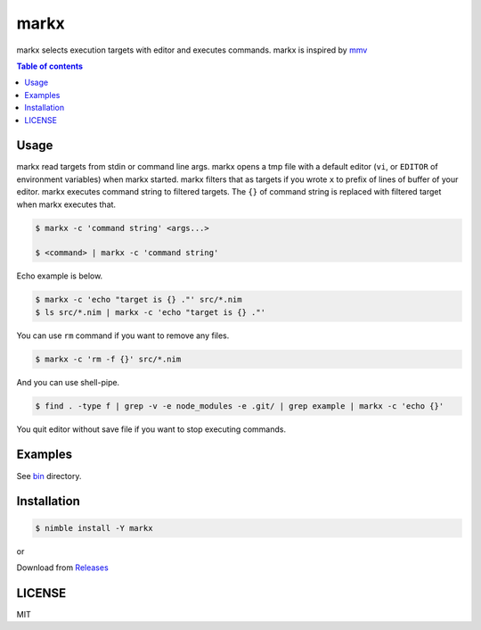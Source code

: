 ====
markx
====

|nimble-version| |nimble-install| |gh-actions|

markx selects execution targets with editor and executes commands.
markx is inspired by `mmv <https://github.com/itchyny/mmv>`_

|demo_1|

.. contents:: Table of contents

Usage
=====

markx read targets from stdin or command line args.
markx opens a tmp file with a default editor (``vi``, or ``EDITOR`` of environment variables) when markx started.
markx filters that as targets if you wrote ``x`` to prefix of lines of buffer of your editor.
markx executes command string to filtered targets.
The ``{}`` of command string is replaced with filtered target when markx executes that.

.. code-block:: shell

   $ markx -c 'command string' <args...>

   $ <command> | markx -c 'command string'

Echo example is below.

.. code-block:: shell

   $ markx -c 'echo "target is {} ."' src/*.nim
   $ ls src/*.nim | markx -c 'echo "target is {} ."'

You can use ``rm`` command if you want to remove any files.

.. code-block:: shell

   $ markx -c 'rm -f {}' src/*.nim

And you can use shell-pipe.

.. code-block:: shell

   $ find . -type f | grep -v -e node_modules -e .git/ | grep example | markx -c 'echo {}'

You quit editor without save file if you want to stop executing commands.

Examples
========

See `bin <https://github.com/jiro4989/markx/tree/master/bin>`_ directory.

Installation
============

.. code-block:: shell

   $ nimble install -Y markx

or

Download from `Releases <https://github.com/jiro4989/markx/releases>`_

LICENSE
=======

MIT

.. |gh-actions| image:: https://github.com/jiro4989/markx/workflows/build/badge.svg
   :target: https://github.com/jiro4989/markx/actions
.. |nimble-version| image:: https://nimble.directory/ci/badges/markx/version.svg
   :target: https://nimble.directory/ci/badges/markx/nimdevel/output.html
.. |nimble-install| image:: https://nimble.directory/ci/badges/markx/nimdevel/status.svg
   :target: https://nimble.directory/ci/badges/markx/nimdevel/output.html
.. |demo_1| image:: https://user-images.githubusercontent.com/13825004/83327532-8efece80-a2b7-11ea-8ceb-9825103fb9c9.gif
